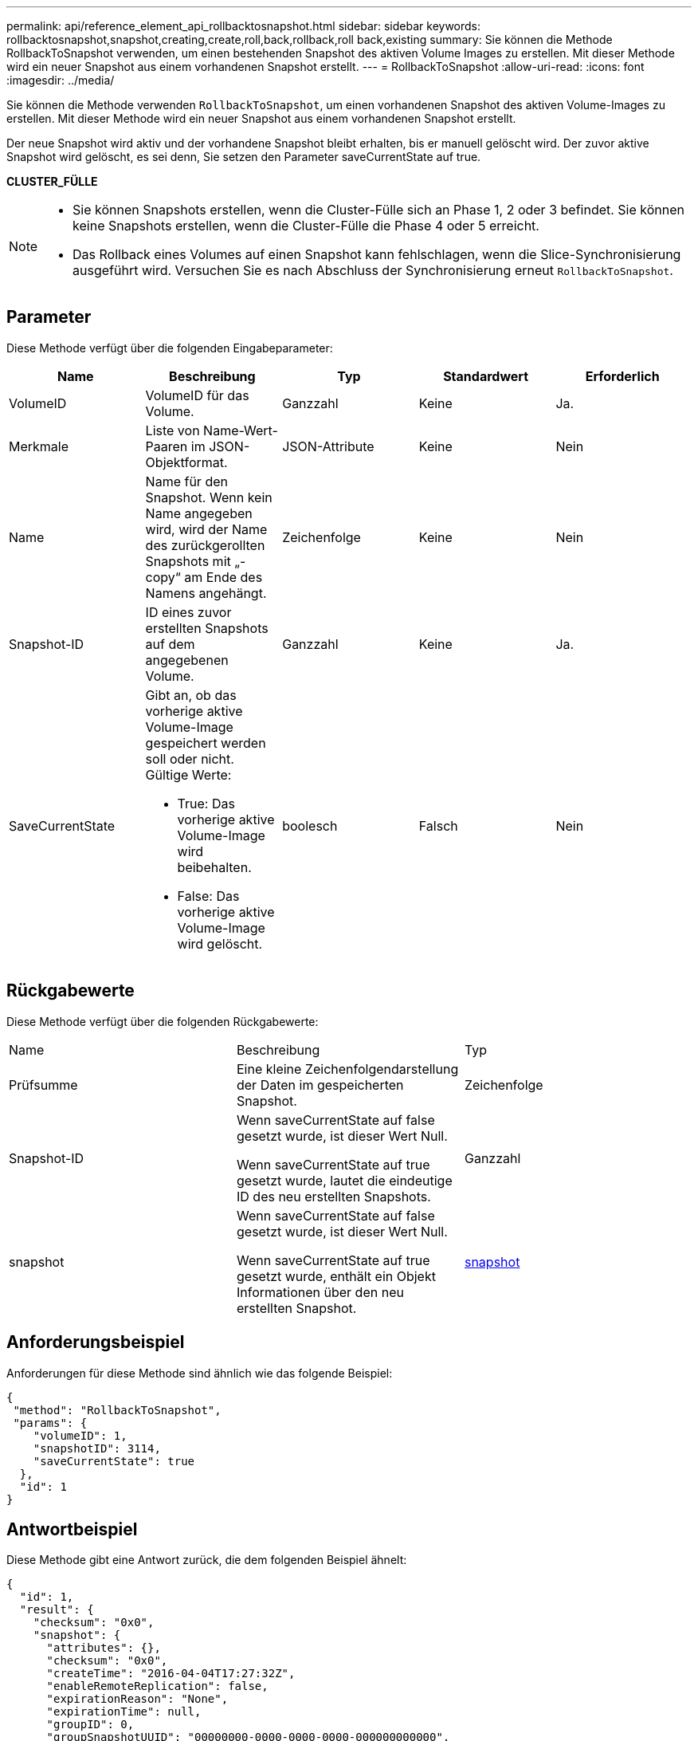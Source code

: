 ---
permalink: api/reference_element_api_rollbacktosnapshot.html 
sidebar: sidebar 
keywords: rollbacktosnapshot,snapshot,creating,create,roll,back,rollback,roll back,existing 
summary: Sie können die Methode RollbackToSnapshot verwenden, um einen bestehenden Snapshot des aktiven Volume Images zu erstellen. Mit dieser Methode wird ein neuer Snapshot aus einem vorhandenen Snapshot erstellt. 
---
= RollbackToSnapshot
:allow-uri-read: 
:icons: font
:imagesdir: ../media/


[role="lead"]
Sie können die Methode verwenden `RollbackToSnapshot`, um einen vorhandenen Snapshot des aktiven Volume-Images zu erstellen. Mit dieser Methode wird ein neuer Snapshot aus einem vorhandenen Snapshot erstellt.

Der neue Snapshot wird aktiv und der vorhandene Snapshot bleibt erhalten, bis er manuell gelöscht wird. Der zuvor aktive Snapshot wird gelöscht, es sei denn, Sie setzen den Parameter saveCurrentState auf true.

*CLUSTER_FÜLLE*

[NOTE]
====
* Sie können Snapshots erstellen, wenn die Cluster-Fülle sich an Phase 1, 2 oder 3 befindet. Sie können keine Snapshots erstellen, wenn die Cluster-Fülle die Phase 4 oder 5 erreicht.
* Das Rollback eines Volumes auf einen Snapshot kann fehlschlagen, wenn die Slice-Synchronisierung ausgeführt wird. Versuchen Sie es nach Abschluss der Synchronisierung erneut `RollbackToSnapshot`.


====


== Parameter

Diese Methode verfügt über die folgenden Eingabeparameter:

|===
| Name | Beschreibung | Typ | Standardwert | Erforderlich 


 a| 
VolumeID
 a| 
VolumeID für das Volume.
 a| 
Ganzzahl
 a| 
Keine
 a| 
Ja.



 a| 
Merkmale
 a| 
Liste von Name-Wert-Paaren im JSON-Objektformat.
 a| 
JSON-Attribute
 a| 
Keine
 a| 
Nein



 a| 
Name
 a| 
Name für den Snapshot. Wenn kein Name angegeben wird, wird der Name des zurückgerollten Snapshots mit „- copy“ am Ende des Namens angehängt.
 a| 
Zeichenfolge
 a| 
Keine
 a| 
Nein



 a| 
Snapshot-ID
 a| 
ID eines zuvor erstellten Snapshots auf dem angegebenen Volume.
 a| 
Ganzzahl
 a| 
Keine
 a| 
Ja.



 a| 
SaveCurrentState
 a| 
Gibt an, ob das vorherige aktive Volume-Image gespeichert werden soll oder nicht. Gültige Werte:

* True: Das vorherige aktive Volume-Image wird beibehalten.
* False: Das vorherige aktive Volume-Image wird gelöscht.

 a| 
boolesch
 a| 
Falsch
 a| 
Nein

|===


== Rückgabewerte

Diese Methode verfügt über die folgenden Rückgabewerte:

|===


| Name | Beschreibung | Typ 


 a| 
Prüfsumme
 a| 
Eine kleine Zeichenfolgendarstellung der Daten im gespeicherten Snapshot.
 a| 
Zeichenfolge



 a| 
Snapshot-ID
 a| 
Wenn saveCurrentState auf false gesetzt wurde, ist dieser Wert Null.

Wenn saveCurrentState auf true gesetzt wurde, lautet die eindeutige ID des neu erstellten Snapshots.
 a| 
Ganzzahl



 a| 
snapshot
 a| 
Wenn saveCurrentState auf false gesetzt wurde, ist dieser Wert Null.

Wenn saveCurrentState auf true gesetzt wurde, enthält ein Objekt Informationen über den neu erstellten Snapshot.
 a| 
xref:reference_element_api_snapshot.adoc[snapshot]

|===


== Anforderungsbeispiel

Anforderungen für diese Methode sind ähnlich wie das folgende Beispiel:

[listing]
----
{
 "method": "RollbackToSnapshot",
 "params": {
    "volumeID": 1,
    "snapshotID": 3114,
    "saveCurrentState": true
  },
  "id": 1
}
----


== Antwortbeispiel

Diese Methode gibt eine Antwort zurück, die dem folgenden Beispiel ähnelt:

[listing]
----
{
  "id": 1,
  "result": {
    "checksum": "0x0",
    "snapshot": {
      "attributes": {},
      "checksum": "0x0",
      "createTime": "2016-04-04T17:27:32Z",
      "enableRemoteReplication": false,
      "expirationReason": "None",
      "expirationTime": null,
      "groupID": 0,
      "groupSnapshotUUID": "00000000-0000-0000-0000-000000000000",
      "name": "test1-copy",
      "snapshotID": 1,
      "snapshotUUID": "30d7e3fe-0570-4d94-a8d5-3cc8097a6bfb",
      "status": "done",
      "totalSize": 5000658944,
      "virtualVolumeID": null,
      "volumeID": 1
    },
    "snapshotID": 1
  }
}
----


== Neu seit Version

9,6
